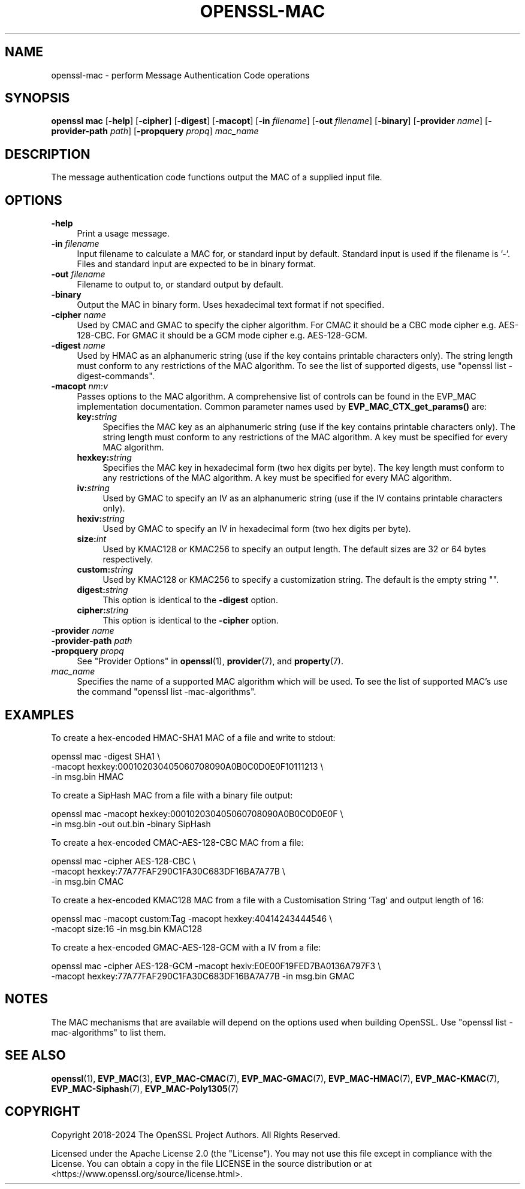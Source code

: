 .\" -*- mode: troff; coding: utf-8 -*-
.\" Automatically generated by Pod::Man 5.01 (Pod::Simple 3.43)
.\"
.\" Standard preamble:
.\" ========================================================================
.de Sp \" Vertical space (when we can't use .PP)
.if t .sp .5v
.if n .sp
..
.de Vb \" Begin verbatim text
.ft CW
.nf
.ne \\$1
..
.de Ve \" End verbatim text
.ft R
.fi
..
.\" \*(C` and \*(C' are quotes in nroff, nothing in troff, for use with C<>.
.ie n \{\
.    ds C` ""
.    ds C' ""
'br\}
.el\{\
.    ds C`
.    ds C'
'br\}
.\"
.\" Escape single quotes in literal strings from groff's Unicode transform.
.ie \n(.g .ds Aq \(aq
.el       .ds Aq '
.\"
.\" If the F register is >0, we'll generate index entries on stderr for
.\" titles (.TH), headers (.SH), subsections (.SS), items (.Ip), and index
.\" entries marked with X<> in POD.  Of course, you'll have to process the
.\" output yourself in some meaningful fashion.
.\"
.\" Avoid warning from groff about undefined register 'F'.
.de IX
..
.nr rF 0
.if \n(.g .if rF .nr rF 1
.if (\n(rF:(\n(.g==0)) \{\
.    if \nF \{\
.        de IX
.        tm Index:\\$1\t\\n%\t"\\$2"
..
.        if !\nF==2 \{\
.            nr % 0
.            nr F 2
.        \}
.    \}
.\}
.rr rF
.\" ========================================================================
.\"
.IX Title "OPENSSL-MAC 1ossl"
.TH OPENSSL-MAC 1ossl 2024-08-04 3.3.1 OpenSSL
.\" For nroff, turn off justification.  Always turn off hyphenation; it makes
.\" way too many mistakes in technical documents.
.if n .ad l
.nh
.SH NAME
openssl\-mac \- perform Message Authentication Code operations
.SH SYNOPSIS
.IX Header "SYNOPSIS"
\&\fBopenssl mac\fR
[\fB\-help\fR]
[\fB\-cipher\fR]
[\fB\-digest\fR]
[\fB\-macopt\fR]
[\fB\-in\fR \fIfilename\fR]
[\fB\-out\fR \fIfilename\fR]
[\fB\-binary\fR]
[\fB\-provider\fR \fIname\fR]
[\fB\-provider\-path\fR \fIpath\fR]
[\fB\-propquery\fR \fIpropq\fR]
\&\fImac_name\fR
.SH DESCRIPTION
.IX Header "DESCRIPTION"
The message authentication code functions output the MAC of a supplied input
file.
.SH OPTIONS
.IX Header "OPTIONS"
.IP \fB\-help\fR 4
.IX Item "-help"
Print a usage message.
.IP "\fB\-in\fR \fIfilename\fR" 4
.IX Item "-in filename"
Input filename to calculate a MAC for, or standard input by default.
Standard input is used if the filename is '\-'.
Files and standard input are expected to be in binary format.
.IP "\fB\-out\fR \fIfilename\fR" 4
.IX Item "-out filename"
Filename to output to, or standard output by default.
.IP \fB\-binary\fR 4
.IX Item "-binary"
Output the MAC in binary form. Uses hexadecimal text format if not specified.
.IP "\fB\-cipher\fR \fIname\fR" 4
.IX Item "-cipher name"
Used by CMAC and GMAC to specify the cipher algorithm.
For CMAC it should be a CBC mode cipher e.g. AES\-128\-CBC.
For GMAC it should be a GCM mode cipher e.g. AES\-128\-GCM.
.IP "\fB\-digest\fR \fIname\fR" 4
.IX Item "-digest name"
Used by HMAC as an alphanumeric string (use if the key contains printable
characters only).
The string length must conform to any restrictions of the MAC algorithm.
To see the list of supported digests, use \f(CW\*(C`openssl list \-digest\-commands\*(C'\fR.
.IP "\fB\-macopt\fR \fInm\fR:\fIv\fR" 4
.IX Item "-macopt nm:v"
Passes options to the MAC algorithm.
A comprehensive list of controls can be found in the EVP_MAC implementation
documentation.
Common parameter names used by \fBEVP_MAC_CTX_get_params()\fR are:
.RS 4
.IP \fBkey:\fR\fIstring\fR 4
.IX Item "key:string"
Specifies the MAC key as an alphanumeric string (use if the key contains
printable characters only).
The string length must conform to any restrictions of the MAC algorithm.
A key must be specified for every MAC algorithm.
.IP \fBhexkey:\fR\fIstring\fR 4
.IX Item "hexkey:string"
Specifies the MAC key in hexadecimal form (two hex digits per byte).
The key length must conform to any restrictions of the MAC algorithm.
A key must be specified for every MAC algorithm.
.IP \fBiv:\fR\fIstring\fR 4
.IX Item "iv:string"
Used by GMAC to specify an IV as an alphanumeric string (use if the IV contains
printable characters only).
.IP \fBhexiv:\fR\fIstring\fR 4
.IX Item "hexiv:string"
Used by GMAC to specify an IV in hexadecimal form (two hex digits per byte).
.IP \fBsize:\fR\fIint\fR 4
.IX Item "size:int"
Used by KMAC128 or KMAC256 to specify an output length.
The default sizes are 32 or 64 bytes respectively.
.IP \fBcustom:\fR\fIstring\fR 4
.IX Item "custom:string"
Used by KMAC128 or KMAC256 to specify a customization string.
The default is the empty string "".
.IP \fBdigest:\fR\fIstring\fR 4
.IX Item "digest:string"
This option is identical to the \fB\-digest\fR option.
.IP \fBcipher:\fR\fIstring\fR 4
.IX Item "cipher:string"
This option is identical to the \fB\-cipher\fR option.
.RE
.RS 4
.RE
.IP "\fB\-provider\fR \fIname\fR" 4
.IX Item "-provider name"
.PD 0
.IP "\fB\-provider\-path\fR \fIpath\fR" 4
.IX Item "-provider-path path"
.IP "\fB\-propquery\fR \fIpropq\fR" 4
.IX Item "-propquery propq"
.PD
See "Provider Options" in \fBopenssl\fR\|(1), \fBprovider\fR\|(7), and \fBproperty\fR\|(7).
.IP \fImac_name\fR 4
.IX Item "mac_name"
Specifies the name of a supported MAC algorithm which will be used.
To see the list of supported MAC's use the command \f(CW\*(C`openssl list
\&\-mac\-algorithms\*(C'\fR.
.SH EXAMPLES
.IX Header "EXAMPLES"
To create a hex-encoded HMAC\-SHA1 MAC of a file and write to stdout:
.PP
.Vb 3
\& openssl mac \-digest SHA1 \e
\&         \-macopt hexkey:000102030405060708090A0B0C0D0E0F10111213 \e
\&         \-in msg.bin HMAC
.Ve
.PP
To create a SipHash MAC from a file with a binary file output:
.PP
.Vb 2
\& openssl mac \-macopt hexkey:000102030405060708090A0B0C0D0E0F \e
\&         \-in msg.bin \-out out.bin \-binary SipHash
.Ve
.PP
To create a hex-encoded CMAC\-AES\-128\-CBC MAC from a file:
.PP
.Vb 3
\& openssl mac \-cipher AES\-128\-CBC \e
\&         \-macopt hexkey:77A77FAF290C1FA30C683DF16BA7A77B \e
\&         \-in msg.bin CMAC
.Ve
.PP
To create a hex-encoded KMAC128 MAC from a file with a Customisation String
\&'Tag' and output length of 16:
.PP
.Vb 2
\& openssl mac \-macopt custom:Tag \-macopt hexkey:40414243444546 \e
\&         \-macopt size:16 \-in msg.bin KMAC128
.Ve
.PP
To create a hex-encoded GMAC\-AES\-128\-GCM with a IV from a file:
.PP
.Vb 2
\& openssl mac \-cipher AES\-128\-GCM \-macopt hexiv:E0E00F19FED7BA0136A797F3 \e
\&         \-macopt hexkey:77A77FAF290C1FA30C683DF16BA7A77B \-in msg.bin GMAC
.Ve
.SH NOTES
.IX Header "NOTES"
The MAC mechanisms that are available will depend on the options
used when building OpenSSL.
Use \f(CW\*(C`openssl list \-mac\-algorithms\*(C'\fR to list them.
.SH "SEE ALSO"
.IX Header "SEE ALSO"
\&\fBopenssl\fR\|(1),
\&\fBEVP_MAC\fR\|(3),
\&\fBEVP_MAC\-CMAC\fR\|(7),
\&\fBEVP_MAC\-GMAC\fR\|(7),
\&\fBEVP_MAC\-HMAC\fR\|(7),
\&\fBEVP_MAC\-KMAC\fR\|(7),
\&\fBEVP_MAC\-Siphash\fR\|(7),
\&\fBEVP_MAC\-Poly1305\fR\|(7)
.SH COPYRIGHT
.IX Header "COPYRIGHT"
Copyright 2018\-2024 The OpenSSL Project Authors. All Rights Reserved.
.PP
Licensed under the Apache License 2.0 (the "License").  You may not use
this file except in compliance with the License.  You can obtain a copy
in the file LICENSE in the source distribution or at
<https://www.openssl.org/source/license.html>.
